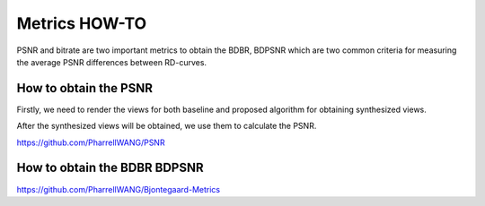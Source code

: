 Metrics HOW-TO
==============

PSNR and bitrate are two important metrics to obtain the BDBR, BDPSNR which
are two common criteria for measuring the average PSNR differences between
RD-curves.

How to obtain the PSNR
~~~~~~~~~~~~~~~~~~~~~~

Firstly, we need to render the views for both baseline and proposed algorithm
for obtaining synthesized views.

After the synthesized views will be obtained, we use them to calculate the PSNR.

https://github.com/PharrellWANG/PSNR

How to obtain the BDBR BDPSNR
~~~~~~~~~~~~~~~~~~~~~~~~~~~~~
https://github.com/PharrellWANG/Bjontegaard-Metrics
